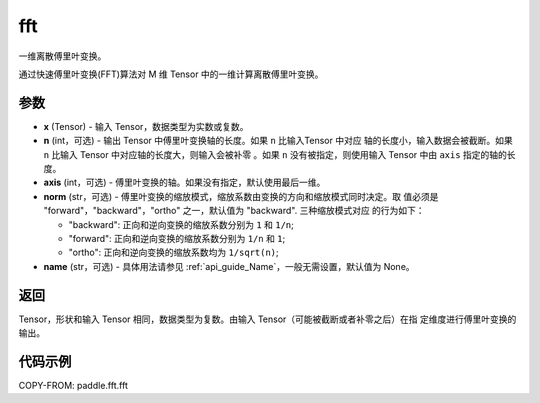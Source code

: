 .. _cn_api_paddle_fft_fft:

fft
-------------------------------

.. py:function:: paddle.fft.fft(x, n=None, axis=-1, norm="backward", name=None)

一维离散傅里叶变换。

通过快速傅里叶变换(FFT)算法对 M 维 Tensor 中的一维计算离散傅里叶变换。

参数
:::::::::

- **x** (Tensor) - 输入 Tensor，数据类型为实数或复数。
- **n** (int，可选) - 输出 Tensor 中傅里叶变换轴的长度。如果 ``n`` 比输入Tensor 中对应
  轴的长度小，输入数据会被截断。如果 ``n`` 比输入 Tensor 中对应轴的长度大，则输入会被补零
  。如果 ``n`` 没有被指定，则使用输入 Tensor 中由 ``axis`` 指定的轴的长度。
- **axis** (int，可选) - 傅里叶变换的轴。如果没有指定，默认使用最后一维。
- **norm** (str，可选) - 傅里叶变换的缩放模式，缩放系数由变换的方向和缩放模式同时决定。取
  值必须是 "forward"，"backward"，"ortho" 之一，默认值为 "backward". 三种缩放模式对应
  的行为如下：

  - "backward": 正向和逆向变换的缩放系数分别为 ``1`` 和 ``1/n``;
  - "forward": 正向和逆向变换的缩放系数分别为 ``1/n`` 和 ``1``;
  - "ortho": 正向和逆向变换的缩放系数均为 ``1/sqrt(n)``;

- **name** (str，可选) - 具体用法请参见  :ref:`api_guide_Name`，一般无需设置，默认值为 None。


返回
:::::::::

Tensor，形状和输入 Tensor 相同，数据类型为复数。由输入 Tensor（可能被截断或者补零之后）在指
定维度进行傅里叶变换的输出。

代码示例
:::::::::

COPY-FROM: paddle.fft.fft
